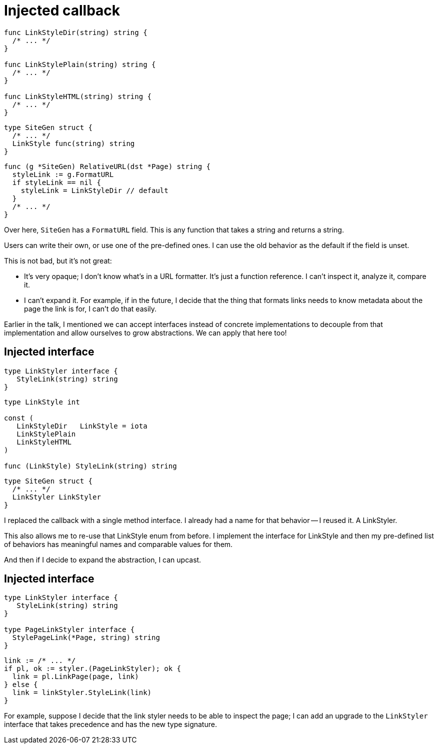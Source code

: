 [%auto-animate.columns]
= Injected callback

[.column]
--
[source%linenums,go,data-id=LinkStyle]
----
func LinkStyleDir(string) string {
  /* ... */
}

func LinkStylePlain(string) string {
  /* ... */
}

func LinkStyleHTML(string) string {
  /* ... */
}
----
--

[.column]
--
[source%linenums,go,data-id=SiteGen]
----
type SiteGen struct {
  /* ... */
  LinkStyle func(string) string
}
----

[source%linenums.medium,go]
----
func (g *SiteGen) RelativeURL(dst *Page) string {
  styleLink := g.FormatURL
  if styleLink == nil {
    styleLink = LinkStyleDir // default
  }
  /* ... */
}
----
--

[.notes]
--
Over here, `SiteGen` has a `FormatURL` field.
This is any function that takes a string and returns a string.

Users can write their own, or use one of the pre-defined ones.
I can use the old behavior as the default if the field is unset.

This is not bad, but it's not great:

* It's very opaque; I don't know what's in a URL formatter.
  It's just a function reference.
  I can't inspect it, analyze it, compare it.
* I can't expand it. For example,
  if in the future, I decide that the thing that formats links
  needs to know metadata about the page the link is for,
  I can't do that easily.

Earlier in the talk,
I mentioned we can accept interfaces instead of concrete implementations
to decouple from that implementation and allow ourselves to grow abstractions.
We can apply that here too!
--

[%auto-animate.columns]
== Injected interface

// NOTE: If this is changed, Large scoped conditions should also be updated.

[.column]
--
[source%linenums,go,data-id=LinkStyler]
----
type LinkStyler interface {
   StyleLink(string) string
}
----

[source%linenums.medium,go,data-id=LinkStyle]
----
type LinkStyle int

const (
   LinkStyleDir   LinkStyle = iota
   LinkStylePlain
   LinkStyleHTML
)

func (LinkStyle) StyleLink(string) string
----
--

[.column]
--
[source%linenums,go,data-id=SiteGen]
----
type SiteGen struct {
  /* ... */
  LinkStyler LinkStyler
}
----
--

[.notes]
--
I replaced the callback with a single method interface.
I already had a name for that behavior -- I reused it.
A LinkStyler.

This also allows me to re-use that LinkStyle enum from before.
I implement the interface for LinkStyle
and then my pre-defined list of behaviors has meaningful names
and comparable values for them.

And then if I decide to expand the abstraction,
I can upcast.
--

[%auto-animate.columns]
== Injected interface

[.column]
--
[source%linenums,go,data-id=LinkStyler]
----
type LinkStyler interface {
   StyleLink(string) string
}

type PageLinkStyler interface {
  StylePageLink(*Page, string) string
}
----
--

[.column]
--
[source%linenums.medium,go]
----
link := /* ... */
if pl, ok := styler.(PageLinkStyler); ok {
  link = pl.LinkPage(page, link)
} else {
  link = linkStyler.StyleLink(link)
}
----
--

[.notes]
--
For example,
suppose I decide that the link styler needs to be able to inspect the page;
I can add an upgrade to the `LinkStyler` interface that takes precedence
and has the new type signature.
--
